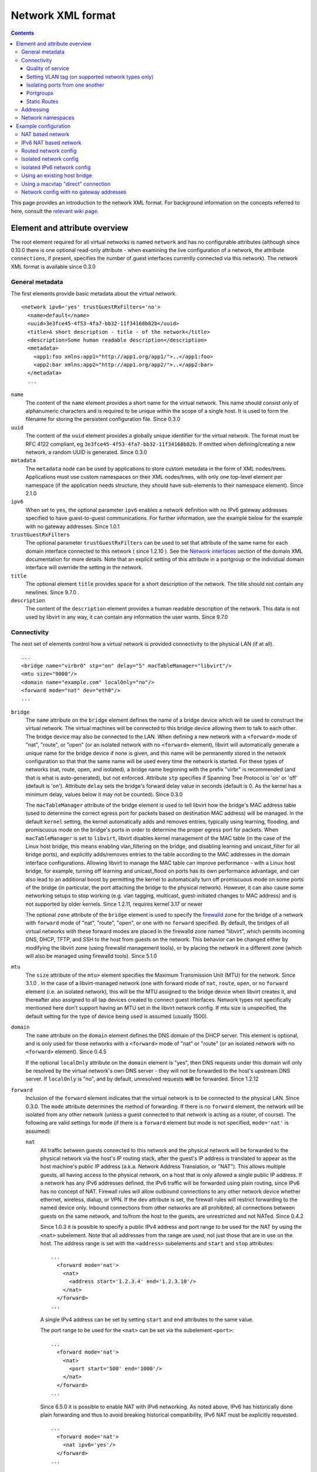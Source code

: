 .. role:: since

==================
Network XML format
==================

.. contents::

This page provides an introduction to the network XML format. For background
information on the concepts referred to here, consult the `relevant wiki
page <https://wiki.libvirt.org/page/Networking>`__.

Element and attribute overview
------------------------------

The root element required for all virtual networks is named ``network`` and has
no configurable attributes (although :since:`since 0.10.0` there is one optional
read-only attribute - when examining the live configuration of a network, the
attribute ``connections``, if present, specifies the number of guest interfaces
currently connected via this network). The network XML format is available
:since:`since 0.3.0`

General metadata
~~~~~~~~~~~~~~~~

The first elements provide basic metadata about the virtual network.

::

   <network ipv6='yes' trustGuestRxFilters='no'>
     <name>default</name>
     <uuid>3e3fce45-4f53-4fa7-bb32-11f34168b82b</uuid>
     <title>A short description - title - of the network</title>
     <description>Some human readable description</description>
     <metadata>
       <app1:foo xmlns:app1="http://app1.org/app1/">..</app1:foo>
       <app2:bar xmlns:app2="http://app1.org/app2/">..</app2:bar>
     </metadata>
     ...

``name``
   The content of the ``name`` element provides a short name for the virtual
   network. This name should consist only of alphanumeric characters and is
   required to be unique within the scope of a single host. It is used to form
   the filename for storing the persistent configuration file. :since:`Since
   0.3.0`
``uuid``
   The content of the ``uuid`` element provides a globally unique identifier for
   the virtual network. The format must be RFC 4122 compliant, eg
   ``3e3fce45-4f53-4fa7-bb32-11f34168b82b``. If omitted when defining/creating a
   new network, a random UUID is generated. :since:`Since 0.3.0`
``metadata``
   The ``metadata`` node can be used by applications to store custom metadata in
   the form of XML nodes/trees. Applications must use custom namespaces on their
   XML nodes/trees, with only one top-level element per namespace (if the
   application needs structure, they should have sub-elements to their namespace
   element). :since:`Since 2.1.0`
``ipv6``
   When set to ``yes``, the optional parameter ``ipv6`` enables a network
   definition with no IPv6 gateway addresses specified to have guest-to-guest
   communications. For further information, see the example below for the
   example with no gateway addresses. :since:`Since 1.0.1`
``trustGuestRxFilters``
   The optional parameter ``trustGuestRxFilters`` can be used to set that
   attribute of the same name for each domain interface connected to this
   network ( :since:`since 1.2.10` ). See the `Network
   interfaces <formatdomain.html#network-interfaces>`__ section of the domain XML
   documentation for more details. Note that an explicit setting of this
   attribute in a portgroup or the individual domain interface will override the
   setting in the network.
``title``
   The optional element ``title`` provides space for a short description of the
   network. The title should not contain any newlines. :since:`Since 9.7.0` .
``description``
   The content of the ``description`` element provides a human readable
   description of the network. This data is not used by libvirt in any
   way, it can contain any information the user wants. :since:`Since 9.7.0`


Connectivity
~~~~~~~~~~~~

The next set of elements control how a virtual network is provided connectivity
to the physical LAN (if at all).

::

   ...
   <bridge name="virbr0" stp="on" delay="5" macTableManager="libvirt"/>
   <mtu size="9000"/>
   <domain name="example.com" localOnly="no"/>
   <forward mode="nat" dev="eth0"/>
   ...

``bridge``
   The ``name`` attribute on the ``bridge`` element defines the name of a bridge
   device which will be used to construct the virtual network. The virtual
   machines will be connected to this bridge device allowing them to talk to
   each other. The bridge device may also be connected to the LAN. When defining
   a new network with a ``<forward>`` mode of "nat", "route", or "open" (or an
   isolated network with no ``<forward>`` element), libvirt will automatically
   generate a unique name for the bridge device if none is given, and this name
   will be permanently stored in the network configuration so that that the same
   name will be used every time the network is started. For these types of
   networks (nat, route, open, and isolated), a bridge name beginning with the
   prefix "virbr" is recommended (and that is what is auto-generated), but not
   enforced. Attribute ``stp`` specifies if Spanning Tree Protocol is 'on' or
   'off' (default is 'on'). Attribute ``delay`` sets the bridge's forward delay
   value in seconds (default is 0. As the kernel has a minimum delay, values
   below it may not be counted). :since:`Since 0.3.0`

   The ``macTableManager`` attribute of the bridge element is used to tell
   libvirt how the bridge's MAC address table (used to determine the correct
   egress port for packets based on destination MAC address) will be managed. In
   the default ``kernel`` setting, the kernel automatically adds and removes
   entries, typically using learning, flooding, and promiscuous mode on the
   bridge's ports in order to determine the proper egress port for packets. When
   ``macTableManager`` is set to ``libvirt``, libvirt disables kernel management
   of the MAC table (in the case of the Linux host bridge, this means enabling
   vlan_filtering on the bridge, and disabling learning and unicast_filter for
   all bridge ports), and explicitly adds/removes entries to the table according
   to the MAC addresses in the domain interface configurations. Allowing libvirt
   to manage the MAC table can improve performance - with a Linux host bridge,
   for example, turning off learning and unicast_flood on ports has its own
   performance advantage, and can also lead to an additional boost by permitting
   the kernel to automatically turn off promiscuous mode on some ports of the
   bridge (in particular, the port attaching the bridge to the physical
   network). However, it can also cause some networking setups to stop working
   (e.g. vlan tagging, multicast, guest-initiated changes to MAC address) and is
   not supported by older kernels. :since:`Since 1.2.11, requires kernel 3.17 or
   newer`

   The optional ``zone`` attribute of the ``bridge`` element is used to specify
   the `firewalld <https://firewalld.org>`__ zone for the bridge of a network
   with ``forward`` mode of "nat", "route", "open", or one with no ``forward``
   specified. By default, the bridges of all virtual networks with these forward
   modes are placed in the firewalld zone named "libvirt", which permits
   incoming DNS, DHCP, TFTP, and SSH to the host from guests on the network.
   This behavior can be changed either by modifying the libvirt zone (using
   firewalld management tools), or by placing the network in a different zone
   (which will also be managed using firewalld tools). :since:`Since 5.1.0`

``mtu``
   The ``size`` attribute of the ``mtu>`` element specifies the Maximum
   Transmission Unit (MTU) for the network. :since:`Since 3.1.0` . In the case
   of a libvirt-managed network (one with forward mode of ``nat``, ``route``,
   ``open``, or no ``forward`` element (i.e. an isolated network), this will be
   the MTU assigned to the bridge device when libvirt creates it, and thereafter
   also assigned to all tap devices created to connect guest interfaces. Network
   types not specifically mentioned here don't support having an MTU set in the
   libvirt network config. If mtu size is unspecified, the default setting for
   the type of device being used is assumed (usually 1500).
``domain``
   The ``name`` attribute on the ``domain`` element defines the DNS domain of
   the DHCP server. This element is optional, and is only used for those
   networks with a ``<forward>`` mode of "nat" or "route" (or an isolated
   network with no ``<forward>`` element). :since:`Since 0.4.5`

   If the optional ``localOnly`` attribute on the ``domain`` element is "yes",
   then DNS requests under this domain will only be resolved by the virtual
   network's own DNS server - they will not be forwarded to the host's upstream
   DNS server. If ``localOnly`` is "no", and by default, unresolved requests
   **will** be forwarded. :since:`Since 1.2.12`

``forward``
   Inclusion of the ``forward`` element indicates that the virtual network is to
   be connected to the physical LAN. :since:`Since 0.3.0.` The ``mode``
   attribute determines the method of forwarding. If there is no ``forward``
   element, the network will be isolated from any other network (unless a guest
   connected to that network is acting as a router, of course). The following
   are valid settings for ``mode`` (if there is a ``forward`` element but mode
   is not specified, ``mode='nat'`` is assumed):

   ``nat``
      All traffic between guests connected to this network and the physical
      network will be forwarded to the physical network via the host's IP
      routing stack, after the guest's IP address is translated to appear as the
      host machine's public IP address (a.k.a. Network Address Translation, or
      "NAT"). This allows multiple guests, all having access to the physical
      network, on a host that is only allowed a single public IP address. If a
      network has any IPv6 addresses defined, the IPv6 traffic will be forwarded
      using plain routing, since IPv6 has no concept of NAT. Firewall rules will
      allow outbound connections to any other network device whether ethernet,
      wireless, dialup, or VPN. If the ``dev`` attribute is set, the firewall
      rules will restrict forwarding to the named device only. Inbound
      connections from other networks are all prohibited; all connections
      between guests on the same network, and to/from the host to the guests,
      are unrestricted and not NATed. :since:`Since 0.4.2`

      :since:`Since 1.0.3` it is possible to specify a public IPv4 address and
      port range to be used for the NAT by using the ``<nat>`` subelement. Note
      that all addresses from the range are used, not just those that are in use
      on the host. The address range is set with the ``<address>`` subelements
      and ``start`` and ``stop`` attributes:

      ::

         ...
           <forward mode='nat'>
             <nat>
               <address start='1.2.3.4' end='1.2.3.10'/>
             </nat>
           </forward>
         ...

      A single IPv4 address can be set by setting ``start`` and ``end``
      attributes to the same value.

      The port range to be used for the ``<nat>`` can be set via the subelement
      ``<port>``:

      ::

         ...
           <forward mode='nat'>
             <nat>
               <port start='500' end='1000'/>
             </nat>
           </forward>
         ...

      :since:`Since 6.5.0` it is possible to enable NAT with IPv6 networking. As
      noted above, IPv6 has historically done plain forwarding and thus to avoid
      breaking historical compatibility, IPv6 NAT must be explicitly requested.

      ::

         ...
           <forward mode='nat'>
             <nat ipv6='yes'/>
           </forward>
         ...

   ``route``
      Guest network traffic will be forwarded to the physical network via the
      host's IP routing stack, but without having NAT applied. Again, if the
      ``dev`` attribute is set, firewall rules will restrict forwarding to the
      named device only. This presumes that the local LAN router has suitable
      routing table entries to return traffic to this host. All incoming and
      outgoing sessions to guest on these networks are unrestricted. (To
      restrict incoming traffic to a guest on a routed network, you can
      configure `nwfilter rules <formatnwfilter.html>`__ on the guest's
      interfaces.) :since:`Since 0.4.2`
   ``open``
      As with mode='route', guest network traffic will be forwarded to the
      physical network via the host's IP routing stack, but there will be no
      firewall rules added to either enable or prevent any of this traffic. When
      forward='open' is set, the ``dev`` attribute cannot be set (because the
      forward dev is enforced with firewall rules, and the purpose of
      forward='open' is to have a forwarding mode where libvirt doesn't add any
      firewall rules). This mode presumes that the local LAN router has suitable
      routing table entries to return traffic to this host, and that some other
      management system has been used to put in place any necessary firewall
      rules. Although no firewall rules will be added for the network, it is of
      course still possible to add restrictions for specific guests using
      `nwfilter rules <formatnwfilter.html>`__ on the guests' interfaces.)
      :since:`Since 2.2.0`
   ``bridge``
      This network describes either 1) an existing host bridge that was
      configured outside of libvirt (if a ``<bridge name='xyz'/>`` element has
      been specified, :since:`Since 0.9.4` ), 2) an existing Open vSwitch bridge
      that was configured outside of libvirt (if both a ``<bridge name='xyz'/>``
      element **and** a ``<virtualport             type='openvswitch'/>`` have
      been specified :since:`Since 0.10.0` ) 3) an interface or group of
      interfaces to be used for a "direct" connection via macvtap using
      macvtap's "bridge" mode (if the forward element has one or more
      ``<interface>`` subelements, :since:`Since 0.9.4` ) (see `Direct
      attachment to physical interface <formatdomain.html#direct-attachment-to-physical-interface>`__
      for descriptions of the various macvtap modes). libvirt doesn't attempt to
      manage the bridge interface at all, thus the ``<bridge>`` element's
      ``stp`` and ``delay`` attributes are not allowed; no iptables rules, IP
      addresses, or DHCP/DNS services are added; at the IP level, the guest
      interface appears to be directly connected to the physical interface.
      :since:`Since 0.9.4`
   ``private``
      This network uses a macvtap "direct" connection in "private" mode to
      connect each guest to the network. The physical interface to be used will
      be picked from among those listed in ``<interface>`` subelements of the
      ``<forward>`` element; when using 802.1Qbh mode (as indicated by the
      ``<virtualport>`` type attribute - note that this requires an
      802.1Qbh-capable hardware switch), each physical interface can only be in
      use by a single guest interface at a time; in modes other than 802.1Qbh,
      multiple guest interfaces can share each physical interface (libvirt will
      attempt to balance usage between all available interfaces). :since:`Since
      0.9.4`
   ``vepa``
      This network uses a macvtap "direct" connection in "vepa" mode to connect
      each guest to the network (this requires that the physical interfaces used
      be connected to a vepa-capable hardware switch. The physical interface to
      be used will be picked from among those listed in ``<interface>``
      subelements of the ``<forward>`` element; multiple guest interfaces can
      share each physical interface (libvirt will attempt to balance usage
      between all available interfaces). :since:`Since 0.9.4`
   ``passthrough``
      This network uses a macvtap "direct" connection in "passthrough" mode to
      connect each guest to the network (note that this is *not* the same thing
      as "PCI passthrough"). The physical interface to be used will be picked
      from among those listed in ``<interface>`` subelements of the
      ``<forward>`` element. Each physical interface can only be in use by a
      single guest interface at a time, so libvirt will keep track of which
      interfaces are currently in use, and only assign unused interfaces (if
      there are no available physical interfaces when a domain interface is
      being attached, an error will be logged, and the operation causing the
      attach will fail (usually either a domain start, or a hotplug interface
      attach to a domain). :since:`Since 0.9.4`
   ``hostdev``
      This network facilitates PCI Passthrough of a network device. A network
      device is chosen from the interface pool and directly assigned to the
      guest using generic device passthrough, after first optionally setting the
      device's MAC address and vlan tag to the configured value, and optionally
      associating the device with an 802.1Qbh capable switch using a
      ``<virtualport>`` element. Note that - due to limitations in standard
      single-port PCI ethernet card driver design - only SR-IOV (Single Root I/O
      Virtualization) virtual function (VF) devices can be assigned in this
      manner; to assign a standard single-port PCI or PCIe ethernet card to a
      guest, use the traditional ``<hostdev>`` device definition. :since:` Since
      0.10.0`

      To force use of a particular device-specific VFIO driver when
      assigning the devices to a guest, a <forward type='hostdev'>
      interface can have an optional ``driver`` sub-element with a
      ``model`` attribute set to the name of the driver to use
      :since:`Since 10.0.0 (QEMU only)`. When not specified, libvirt
      will attempt to find a suitable VFIO variant driver for the
      device, and if not found it will use the generic driver
      "vfio-pci".

      Note that this "intelligent passthrough" of network devices is very
      similar to the functionality of a standard ``<hostdev>`` device, the
      difference being that this method allows specifying a MAC address, vlan
      tag, and ``<virtualport>`` for the passed-through device. If these
      capabilities are not required, if you have a standard single-port PCI,
      PCIe, or USB network card that doesn't support SR-IOV (and hence would
      anyway lose the configured MAC address during reset after being assigned
      to the guest domain), or if you are using a version of libvirt older than
      0.10.0, you should use a standard ``<hostdev>`` device definition in the
      domain's configuration to assign the device to the guest instead of
      defining an ``<interface             type='network'>`` pointing to a
      network with ``<forward mode='hostdev'/>``.

   As mentioned above, a ``<forward>`` element can have multiple ``<interface>``
   subelements, each one giving the name of a physical interface that can be
   used for this network :since:`Since 0.9.4` :

   ::

      ...
        <forward mode='passthrough'>
          <interface dev='eth10'/>
          <interface dev='eth11'/>
          <interface dev='eth12'/>
          <interface dev='eth13'/>
          <interface dev='eth14'/>
        </forward>
      ...

   :since:`since 0.10.0` , ``<interface>`` also has an optional read-only
   attribute - when examining the live configuration of a network, the attribute
   ``connections``, if present, specifies the number of guest interfaces
   currently connected via this physical interface.

   Additionally, :since:`since 0.9.10` , libvirt allows a shorthand for
   specifying all virtual interfaces associated with a single physical function,
   by using the ``<pf>`` subelement to call out the corresponding physical
   interface associated with multiple virtual interfaces:

   ::

      ...
        <forward mode='passthrough'>
          <pf dev='eth0'/>
        </forward>
      ...

   When a guest interface is being constructed, libvirt will pick an interface
   from this list to use for the connection. In modes where physical interfaces
   can be shared by multiple guest interfaces, libvirt will choose the interface
   that currently has the least number of connections. For those modes that do
   not allow sharing of the physical device (in particular, 'passthrough' mode,
   and 'private' mode when using 802.1Qbh), libvirt will choose an unused
   physical interface or, if it can't find an unused interface, fail the
   operation.

   :since:`since 0.10.0` When using forward mode 'hostdev', the interface pool
   is specified with a list of ``<address>`` elements, each of which has
   ``<type>`` (must always be ``'pci'``), ``<domain>``, ``<bus>``,
   ``<slot>``\ and ``<function>`` attributes.

   ::

      ...
        <forward mode='hostdev' managed='yes'>
          <address type='pci' domain='0' bus='4' slot='0' function='1'/>
          <address type='pci' domain='0' bus='4' slot='0' function='2'/>
          <address type='pci' domain='0' bus='4' slot='0' function='3'/>
        </forward>
      ...

   Alternatively the interface pool can also be defined using a single physical
   function ``<pf>`` subelement to call out the corresponding physical interface
   associated with multiple virtual interfaces (similar to passthrough mode):

   ::

      ...
        <forward mode='hostdev' managed='yes'>
          <pf dev='eth0'/>
        </forward>
      ...

Quality of service
^^^^^^^^^^^^^^^^^^

::

   ...
     <forward mode='nat' dev='eth0'/>
     <bandwidth>
       <inbound average='1000' peak='5000' burst='5120'/>
       <outbound average='128' peak='256' burst='256'/>
     </bandwidth>
   ...

The ``<bandwidth>`` element allows setting quality of service for a particular
network ( :since:`since 0.9.4` ). Setting ``bandwidth`` for a network is
supported only for networks with a ``<forward>`` mode of ``route``, ``nat``,
``bridge``, or no mode at all (i.e. an "isolated" network). Setting
``bandwidth`` is **not** supported for forward modes ``passthrough``,
``private``, or ``hostdev``. Attempts to do this will lead to a failure to
define the network or to create a transient network.

The ``<bandwidth>`` element can only be a subelement of a domain's
``<interface>``, a subelement of a ``<network>``, or a subelement of a
``<portgroup>`` in a ``<network>``.

As a subelement of a domain's ``<interface>``, the bandwidth only applies to
that one interface of the domain. As a subelement of a ``<network>``, the
bandwidth is a total aggregate bandwidth to/from all guest interfaces attached
to that network, **not** to each guest interface individually. If a domain's
``<interface>`` has ``<bandwidth>`` element values higher than the aggregate for
the entire network, then the aggregate bandwidth for the ``<network>`` takes
precedence. This is because the two choke points are independent of each other
where the domain's ``<interface>`` bandwidth control is applied on the
interface's tap device, while the ``<network>`` bandwidth control is applied on
the interface part of the bridge device created for that network.

As a subelement of a ``<portgroup>`` in a ``<network>``, if a domain's
``<interface>`` has a ``portgroup`` attribute in its ``<source>`` element
**and** if the ``<interface>`` itself has no ``<bandwidth>`` element, then the
``<bandwidth>`` element of the portgroup will be applied individually to each
guest interface defined to be a member of that portgroup. Any ``<bandwidth>``
element in the domain's ``<interface>`` definition will override the setting in
the portgroup ( :since:`since 1.0.1` ).

Incoming and outgoing traffic can be shaped independently. The ``bandwidth``
element can have at most one ``inbound`` and at most one ``outbound`` child
element. Leaving either of these children elements out results in no QoS applied
for that traffic direction. So, when you want to shape only incoming traffic,
use ``inbound`` only, and vice versa. Each of these elements have one mandatory
attribute - ``average`` (or ``floor`` as described below). The attributes are as
follows, where accepted values for each attribute is an integer number.

``average``
   Specifies the desired average bit rate for the interface being shaped (in
   kilobytes/second).
``peak``
   Optional attribute which specifies the maximum rate at which the bridge can
   send data (in kilobytes/second). Note the limitation of implementation: this
   attribute in the ``outbound`` element is ignored (as Linux ingress filters
   don't know it yet).
``burst``
   Optional attribute which specifies the amount of kibibytes that can be
   transmitted in a single burst at ``peak`` speed.
``floor``
   Optional attribute available only for the ``inbound`` element. This attribute
   guarantees minimal throughput for shaped interfaces. This, however, requires
   that all traffic goes through one point where QoS decisions can take place,
   hence why this attribute works only for virtual networks for now (that is
   ``<interface type='network'/>`` with a forward type of route, nat, open or no
   forward at all). Moreover, the virtual network the interface is connected to
   is required to have at least inbound QoS set (``average`` at least). If using
   the ``floor`` attribute users don't need to specify ``average``. However,
   ``peak`` and ``burst`` attributes still require ``average``. Currently, the
   Linux kernel doesn't allow ingress qdiscs to have any classes therefore
   ``floor`` can be applied only on ``inbound`` and not ``outbound``.

Attributes ``average``, ``peak``, and ``burst`` are available :since:`since
0.9.4` , while the ``floor`` attribute is available :since:`since 1.0.1` .

Setting VLAN tag (on supported network types only)
^^^^^^^^^^^^^^^^^^^^^^^^^^^^^^^^^^^^^^^^^^^^^^^^^^

::

   <network>
     <name>ovs-net</name>
     <forward mode='bridge'/>
     <bridge name='ovsbr0'/>
     <virtualport type='openvswitch'>
       <parameters interfaceid='09b11c53-8b5c-4eeb-8f00-d84eaa0aaa4f'/>
     </virtualport>
     <vlan trunk='yes'>
       <tag id='42' nativeMode='untagged'/>
       <tag id='47'/>
     </vlan>
     <portgroup name='dontpanic'>
       <vlan>
         <tag id='42'/>
       </vlan>
     </portgroup>
   </network>

If (and only if) the network connection used by the guest supports VLAN tagging
transparent to the guest, an optional ``<vlan>`` element can specify one or more
VLAN tags to apply to the guest's network traffic :since:`Since 0.10.0` .
Network connections that support guest-transparent VLAN tagging include 1)
type='bridge' interfaces connected to an Open vSwitch bridge :since:`Since
0.10.0` , 2) SRIOV Virtual Functions (VF) used via type='hostdev' (direct device
assignment) :since:`Since 0.10.0` , and 3) SRIOV VFs used via type='direct' with
mode='passthrough' (macvtap "passthru" mode) :since:`Since 1.3.5` . All other
connection types, including standard linux bridges and libvirt's own virtual
networks, **do not** support it. 802.1Qbh (vn-link) and 802.1Qbg (VEPA) switches
provide their own way (outside of libvirt) to tag guest traffic onto a specific
VLAN. Each tag is given in a separate ``<tag>`` subelement of ``<vlan>`` (for
example: ``<tag       id='42'/>``). For VLAN trunking of multiple tags (which is
supported only on Open vSwitch connections), multiple ``<tag>`` subelements can
be specified, which implies that the user wants to do VLAN trunking on the
interface for all the specified tags. In the case that VLAN trunking of a single
tag is desired, the optional attribute ``trunk='yes'`` can be added to the
toplevel ``<vlan>`` element to differentiate trunking of a single tag from
normal tagging.

For network connections using Open vSwitch it is also possible to configure
'native-tagged' and 'native-untagged' VLAN modes :since:`Since 1.1.0.` This is
done with the optional ``nativeMode`` attribute on the ``<tag>`` subelement:
``nativeMode`` may be set to 'tagged' or 'untagged'. The ``id`` attribute of the
``<tag>`` subelement containing ``nativeMode`` sets which VLAN is considered to
be the "native" VLAN for this interface, and the ``nativeMode`` attribute
determines whether or not traffic for that VLAN will be tagged.

``<vlan>`` elements can also be specified in a ``<portgroup>`` element, as well
as directly in a domain's ``<interface>`` element. In the case that a vlan tag
is specified in multiple locations, the setting in ``<interface>`` takes
precedence, followed by the setting in the ``<portgroup>`` selected by the
interface config. The ``<vlan>`` in ``<network>`` will be selected only if none
is given in ``<portgroup>`` or ``<interface>``.

Isolating ports from one another
^^^^^^^^^^^^^^^^^^^^^^^^^^^^^^^^

::

   <network>
     <name>isolated-ports</name>
     <forward mode='bridge'/>
     <bridge name='br0'/>
     <port isolated='yes'/>
   </network>

:since:`Since 6.1.0.` The ``port`` element property ``isolated``, when set to
``yes`` (default setting is ``no``) is used to isolate the network traffic of
each guest on the network from all other guests connected to the network; it
does not have an effect on communication between the guests and the host, or
between the guests and destinations beyond this network. This setting is only
supported for networks that use a Linux host bridge to connect guest interfaces
via a standard tap device (i.e. those with a forward mode of nat, route, open,
bridge, or no forward mode).

Portgroups
^^^^^^^^^^

::

   ...
     <forward mode='private'/>
       <interface dev="eth20"/>
       <interface dev="eth21"/>
       <interface dev="eth22"/>
       <interface dev="eth23"/>
       <interface dev="eth24"/>
     </forward>
     <portgroup name='engineering' default='yes'>
       <virtualport type='802.1Qbh'>
         <parameters profileid='test'/>
       </virtualport>
       <bandwidth>
         <inbound average='1000' peak='5000' burst='5120'/>
         <outbound average='1000' peak='5000' burst='5120'/>
       </bandwidth>
     </portgroup>
     <portgroup name='sales' trustGuestRxFilters='no'>
       <virtualport type='802.1Qbh'>
         <parameters profileid='salestest'/>
       </virtualport>
       <bandwidth>
         <inbound average='500' peak='2000' burst='2560'/>
         <outbound average='128' peak='256' burst='256'/>
       </bandwidth>
     </portgroup>
   ...

:since:`Since 0.9.4` A portgroup provides a method of easily putting guest
connections to the network into different classes, with each class potentially
having a different level/type of service. :since:`Since 0.9.4` Each network can
have multiple portgroup elements (and one of those can optionally be designated
as the 'default' portgroup for the network), and each portgroup has a name, as
well as various attributes and subelements associated with it. The currently
supported subelements are ``<bandwidth>`` (described in `Quality of service`_)
and ``<virtualport>`` (documented
`here <formatdomain.html#direct-attachment-to-physical-interface>`__). If a domain interface
definition specifies a portgroup (by adding a ``portgroup`` attribute to the
``<source>`` subelement), that portgroup's info will be merged into the
interface's configuration. If no portgroup is given in the interface definition,
and one of the network's portgroups has ``default='yes'``, that default
portgroup will be used. If no portgroup is given in the interface definition,
and there is no default portgroup, then none will be used. Any ``<bandwidth>``
specified directly in the domain XML will take precedence over any setting in
the chosen portgroup. if a ``<virtualport>`` is specified in the portgroup
(and/or directly in the network definition), the multiple virtualports will be
merged, and any parameter that is specified in more than one virtualport, and is
not identical, will be considered an error, and will prevent the interface from
starting.

portgroups also support the optional parameter ``trustGuestRxFilters`` which can
be used to set that attribute of the same name for each domain interface using
this portgroup ( :since:`since 1.2.10` ). See the `Network
interfaces <formatdomain.html#network-interfaces>`__ section of the domain XML
documentation for more details. Note that an explicit setting of this attribute
in the portgroup overrides the network-wide setting, and an explicit setting in
the individual domain interface will override the setting in the portgroup.

Static Routes
^^^^^^^^^^^^^

Static route definitions are used to provide routing information to the
virtualization host for networks which are not directly reachable from the
virtualization host, but \*are\* reachable from a guest domain that is itself
reachable from the host :since:`since 1.0.6` .

As shown in `Network config with no gateway addresses`_ example, it is
possible to define a virtual network interface with no IPv4 or IPv6 addresses.
Such networks are useful to provide host connectivity to networks which are only
reachable via a guest. A guest with connectivity both to the guest-only network
and to another network that is directly reachable from the host can act as a
gateway between the networks. A static route added to the "host-visible" network
definition provides the routing information so that IP packets can be sent from
the virtualization host to guests on the hidden network.

Here is a fragment of a definition which shows the static route specification as
well as the IPv4 and IPv6 definitions for network addresses which are referred
to in the ``gateway`` gateway address specifications. Note that the third static
route specification includes the ``metric`` attribute specification with a value
of 2. This particular route would \*not\* be preferred if there was another
existing rout on the system with the same address and prefix but with a lower
value for the metric. If there is a route in the host system configuration that
should be overridden by a route in a virtual network whenever the virtual
network is running, the configuration for the system-defined route should be
modified to have a higher metric, and the route on the virtual network given a
lower metric (for example, the default metric of "1").

::

   ...
     <ip address="192.168.122.1" netmask="255.255.255.0">
       <dhcp>
         <range start="192.168.122.128" end="192.168.122.254"/>
       </dhcp>
     </ip>
     <route address="192.168.222.0" prefix="24" gateway="192.168.122.2"/>
     <ip family="ipv6" address="2001:db8:ca2:2::1" prefix="64"/>
     <route family="ipv6" address="2001:db8:ca2:3::" prefix="64" gateway="2001:db8:ca2:2::2"/>
     <route family="ipv6" address="2001:db9:4:1::" prefix="64" gateway="2001:db8:ca2:2::3" metric='2'/>
   ...

Addressing
~~~~~~~~~~

The final set of elements define the addresses (IPv4 and/or IPv6, as well as
MAC) to be assigned to the bridge device associated with the virtual network,
and optionally enable DHCP services. These elements are only valid for isolated
networks (no ``forward`` element specified), and for those with a forward mode
of 'route' or 'nat'.

::

   ...
   <mac address='00:16:3E:5D:C7:9E'/>
   <domain name="example.com"/>
   <dns>
     <txt name="example" value="example value"/>
     <forwarder addr="8.8.8.8"/>
     <forwarder domain='example.com' addr="8.8.4.4"/>
     <forwarder domain='www.example.com'/>
     <srv service='name' protocol='tcp' domain='test-domain-name' target='.'
       port='1024' priority='10' weight='10'/>
     <host ip='192.168.122.2'>
       <hostname>myhost</hostname>
       <hostname>myhostalias</hostname>
     </host>
   </dns>
   <ip address="192.168.122.1" netmask="255.255.255.0" localPtr="yes">
     <dhcp>
       <range start="192.168.122.100" end="192.168.122.254">
         <lease expiry='1' unit='hours'/>
       </range>
       <host mac="00:16:3e:77:e2:ed" name="foo.example.com" ip="192.168.122.10">
         <lease expiry='30' unit='minutes'/>
       </host>
       <host mac="00:16:3e:3e:a9:1a" name="bar.example.com" ip="192.168.122.11"/>
     </dhcp>
   </ip>
   <ip family="ipv6" address="2001:db8:ca2:2::1" prefix="64" localPtr="yes"/>
   <route family="ipv6" address="2001:db9:ca1:1::" prefix="64" gateway="2001:db8:ca2:2::2"/>

``mac``
   The ``address`` attribute defines a MAC (hardware) address formatted as 6
   groups of 2-digit hexadecimal numbers, the groups separated by colons (eg,
   ``"52:54:00:1C:DA:2F"``). This MAC address is assigned to the bridge device
   when it is created. Generally it is best to not specify a MAC address when
   creating a network - in this case, if a defined MAC address is needed for
   proper operation, libvirt will automatically generate a random MAC address
   and save it in the config. Allowing libvirt to generate the MAC address will
   assure that it is compatible with the idiosyncrasies of the platform where
   libvirt is running. :since:`Since 0.8.8`
``dns``
   The dns element of a network contains configuration information for the
   virtual network's DNS server :since:`Since 0.9.3` .

   The dns element can have an optional ``enable`` attribute :since:`Since
   2.2.0` . If ``enable`` is "no", then no DNS server will be setup by libvirt
   for this network (and any other configuration in ``<dns>`` will be ignored).
   If ``enable`` is "yes" or unspecified (including the complete absence of any
   ``<dns>`` element) then a DNS server will be setup by libvirt to listen on
   all IP addresses specified in the network's configuration.

   The dns element can have an optional ``forwardPlainNames`` attribute
   :since:`Since 1.1.2` . If ``forwardPlainNames`` is "no", then DNS resolution
   requests for names that are not qualified with a domain (i.e. names with no
   "." character) will not be forwarded to the host's upstream DNS server - they
   will only be resolved if they are known locally within the virtual network's
   own DNS server. If ``forwardPlainNames`` is "yes", unqualified names **will**
   be forwarded to the upstream DNS server if they can't be resolved by the
   virtual network's own DNS server.

   Currently supported sub-elements of ``<dns>`` are:

   ``forwarder``
      The dns element can have 0 or more ``<forwarder>`` elements. Each
      forwarder element defines an alternate DNS server to use for some, or all,
      DNS requests sent to this network's DNS server. There are two attributes -
      ``domain``, and ``addr``; at least one of these must be specified in any
      ``<forwarder>`` element. If both ``domain`` and ``addr`` are specified,
      then all requests that match the given domain will be forwarded to the DNS
      server at addr. If only ``domain`` is specified, then all matching domains
      will be resolved locally (or via the host's standard DNS forwarding if
      they can't be resolved locally). If an ``addr`` is specified by itself,
      then all DNS requests to the network's DNS server will be forwarded to the
      DNS server at that address with no exceptions. ``addr`` :since:`Since
      1.1.3` , ``domain`` :since:`Since 2.2.0` .
   ``txt``
      A ``dns`` element can have 0 or more ``txt`` elements. Each txt element
      defines a DNS TXT record and has two attributes, both required: a name
      that can be queried via dns, and a value that will be returned when that
      name is queried. names cannot contain embedded spaces or commas. value is
      a single string that can contain multiple values separated by commas.
      :since:`Since 0.9.3`
   ``host``
      The ``host`` element within ``dns`` is the definition of DNS hosts to be
      passed to the DNS service. The IP address is identified by the ``ip``
      attribute and the names for that IP address are identified in the
      ``hostname`` sub-elements of the ``host`` element. :since:`Since 0.9.3`

   ``srv``
      The ``dns`` element can have also 0 or more ``srv`` record elements. Each
      ``srv`` record element defines a DNS SRV record and has 2 mandatory and 5
      optional attributes. The mandatory attributes are ``service`` and
      ``protocol`` (tcp, udp) and the optional attributes are ``target``,
      ``port``, ``priority``, ``weight`` and ``domain`` as defined in DNS server
      SRV RFC (RFC 2782). :since:`Since 0.9.9`

``ip``
   The ``address`` attribute defines an IPv4 address in dotted-decimal format,
   or an IPv6 address in standard colon-separated hexadecimal format, that will
   be configured on the bridge device associated with the virtual network. To
   the guests this IPv4 address will be their IPv4 default route. For IPv6, the
   default route is established via Router Advertisement. For IPv4 addresses,
   the ``netmask`` attribute defines the significant bits of the network
   address, again specified in dotted-decimal format. For IPv6 addresses, and as
   an alternate method for IPv4 addresses, the significant bits of the network
   address can be specified with the ``prefix`` attribute, which is an integer
   (for example, ``netmask='255.255.255.0'`` could also be given as
   ``prefix='24'``). The ``family`` attribute is used to specify the type of
   address - ``ipv4`` or ``ipv6``; if no ``family`` is given, ``ipv4`` is
   assumed. More than one address of each family can be defined for a network.
   The optional ``localPtr`` attribute ( :since:`since 3.0.0` ) configures the
   DNS server to not forward any reverse DNS requests for IP addresses from the
   network configured by the ``address`` and ``netmask``/``prefix`` attributes.
   For some unusual network prefixes (not divisible by 8 for IPv4 or not
   divisible by 4 for IPv6) libvirt may be unable to compute the PTR domain
   automatically. The ``ip`` element is supported :since:`since 0.3.0` . IPv6,
   multiple addresses on a single network, ``family``, and ``prefix`` are
   supported :since:`since 0.8.7` . The ``ip`` element may contain the following
   elements:

   ``tftp``
      The optional ``tftp`` element and its mandatory ``root`` attribute enable
      TFTP services. The attribute specifies the path to the root directory
      served via TFTP. The ``tftp`` element is not supported for IPv6 addresses,
      and can only be specified on a single IPv4 address per network.
      :since:`Since 0.7.1`
   ``dhcp``
      The presence of this element enables DHCP services on the virtual network.
      The ``dhcp`` element is supported for both IPv4 ( :since:`since 0.3.0` )
      and IPv6 ( :since:`since 1.0.1` ), but only for one IP address of each
      type per network. The following sub-elements are supported:

      ``range``
         The ``start`` and ``end`` attributes on the ``range`` element specify
         the boundaries of a pool of addresses to be provided to DHCP clients.
         These two addresses must lie within the scope of the network defined on
         the parent ``ip`` element. There may be zero or more ``range`` elements
         specified. :since:`Since 0.3.0`
      ``host``
         Within the ``dhcp`` element there may be zero or more ``host``
         elements. These specify hosts which will be given names and predefined
         IP addresses by the built-in DHCP server. Any IPv4 ``host`` element
         must specify the MAC address of the host to be assigned a given name
         (via the ``mac`` attribute), the IP to be assigned to that host (via
         the ``ip`` attribute), and the name itself (the ``name`` attribute).
         The IPv6 ``host`` element differs slightly from that for IPv4: there is
         no ``mac`` attribute since a MAC address has no defined meaning in
         IPv6. Instead, the ``name`` attribute is used to identify the host to
         be assigned the IPv6 address. For DHCPv6, the name is the plain name of
         the client host sent by the client to the server. Note that this method
         of assigning a specific IP address can also be used for IPv4 instead of
         the ``mac`` attribute. :since:`Since 0.4.5`
      ``bootp``
         The optional ``bootp`` element specifies BOOTP options to be provided
         by the DHCP server for IPv4 only. Two attributes are supported:
         ``file`` is mandatory and gives the file to be used for the boot image;
         ``server`` is optional and gives the address of the TFTP server from
         which the boot image will be fetched. ``server`` defaults to the same
         host that runs the DHCP server, as is the case when the ``tftp``
         element is used. The BOOTP options currently have to be the same for
         all address ranges and statically assigned addresses. :since:`Since
         0.7.1` (``server`` :since:`since 0.7.3` )

      Optionally, ``range`` and ``host`` elements can have ``lease`` child
      element which specifies the lease time through it's attributes ``expiry``
      and ``unit`` (which accepts ``seconds``, ``minutes`` and ``hours`` and
      defaults to ``minutes`` if omitted). The minimal lease time is 2 minutes,
      except when setting an infinite lease time (``expiry='0'``). :since:`Since
      6.3.0`

Network namespaces
~~~~~~~~~~~~~~~~~~

A special XML namespace is available for passing options directly to the
underlying dnsmasq configuration file :since:`since 5.6.0` . Usage of XML
namespaces comes with no support guarantees, so use at your own risk.

This example XML will pass the option strings ``foo=bar`` and
``cname=*.foo.example.com,master.example.com`` directly to the underlying
dnsmasq instance.

::

   <network xmlns:dnsmasq='http://libvirt.org/schemas/network/dnsmasq/1.0'>
     ...
     <dnsmasq:options>
       <dnsmasq:option value="foo=bar"/>
       <dnsmasq:option value="cname=*.foo.example.com,master.example.com"/>
     </dnsmasq:options>
   </network>

Example configuration
---------------------

NAT based network
~~~~~~~~~~~~~~~~~

This example is the so called "default" virtual network. It is provided and
enabled out-of-the-box for all libvirt installations. This is a configuration
that allows guest OS to get outbound connectivity regardless of whether the host
uses ethernet, wireless, dialup, or VPN networking without requiring any
specific admin configuration. In the absence of host networking, it at least
allows guests to talk directly to each other.

::

   <network>
     <name>default</name>
     <bridge name="virbr0"/>
     <forward mode="nat"/>
     <ip address="192.168.122.1" netmask="255.255.255.0">
       <dhcp>
         <range start="192.168.122.2" end="192.168.122.254"/>
       </dhcp>
     </ip>
     <ip family="ipv6" address="2001:db8:ca2:2::1" prefix="64"/>
   </network>

Below is a variation of the above example which adds an IPv6 dhcp range
definition.

::

   <network>
     <name>default6</name>
     <bridge name="virbr0"/>
     <forward mode="nat"/>
     <ip address="192.168.122.1" netmask="255.255.255.0">
       <dhcp>
         <range start="192.168.122.2" end="192.168.122.254"/>
       </dhcp>
     </ip>
     <ip family="ipv6" address="2001:db8:ca2:2::1" prefix="64">
       <dhcp>
         <range start="2001:db8:ca2:2:1::10" end="2001:db8:ca2:2:1::ff"/>
       </dhcp>
     </ip>
   </network>

IPv6 NAT based network
~~~~~~~~~~~~~~~~~~~~~~

Below is a variation for also providing IPv6 NAT. This can be especially useful
when using multiple interfaces where some, such as WiFi cards, can not be
bridged (usually on a laptop), making it difficult to provide end-to-end IPv6
routing.

::

   <network>
     <name>default6</name>
     <bridge name="virbr0"/>
     <forward mode="nat">
       <nat ipv6='yes'>
         <port start='1024' end='65535'/>
       </nat>
     </forward>
     <ip address="192.168.122.1" netmask="255.255.255.0">
       <dhcp>
         <range start="192.168.122.2" end="192.168.122.254"/>
       </dhcp>
     </ip>
     <ip family="ipv6" address="fdXX:XXXX:XXXX:NNNN::" prefix="64"/>
   </network>

IPv6 NAT addressing has some caveats over the more straight forward IPv4 case.
`RFC 4193 <https://tools.ietf.org/html/rfc4193>`__ defines the address range
fd00::/8 for /48 IPv6 private networks. It should be concatenated with a random
40-bit string (i.e. 10 random hexadecimal digits replacing the X values above,
RFC 4193 provides an
`algorithm <https://tools.ietf.org/html/rfc4193#section-3.2.2>`__ if you do not
have a source of sufficient randomness). This leaves 0 through ffff for subnets
(N above) which you can use at will.

Many operating systems will not consider these addresses as preferential to
IPv4, due to some practical history of these addresses being present but
unroutable and causing networking issues. On many Linux distributions, you may
need to override /etc/gai.conf with values from `RFC
3484 <https://www.ietf.org/rfc/rfc3484.txt>`__ to have your IPv6 NAT network
correctly preferenced over IPv4.

Routed network config
~~~~~~~~~~~~~~~~~~~~~

This is a variant on the default network which routes traffic from the virtual
network to the LAN without applying any NAT. It requires that the IP address
range be pre-configured in the routing tables of the router on the host network.
This example further specifies that guest traffic may only go out via the
``eth1`` host network device.

::

   <network>
     <name>local</name>
     <bridge name="virbr1"/>
     <forward mode="route" dev="eth1"/>
     <ip address="192.168.122.1" netmask="255.255.255.0">
       <dhcp>
         <range start="192.168.122.2" end="192.168.122.254"/>
       </dhcp>
     </ip>
     <ip family="ipv6" address="2001:db8:ca2:2::1" prefix="64"/>
   </network>

Below is another IPv6 variation. Instead of a dhcp range being specified, this
example has a couple of IPv6 host definitions. Note that most of the dhcp host
definitions use an "id" (client id or DUID) since this has proven to be a more
reliable way of specifying the interface and its association with an IPv6
address. The first is a DUID-LLT, the second a DUID-LL, and the third a
DUID-UUID. :since:`Since 1.0.3`

::

   <network>
     <name>local6</name>
     <bridge name="virbr1"/>
     <forward mode="route" dev="eth1"/>
     <ip address="192.168.122.1" netmask="255.255.255.0">
       <dhcp>
         <range start="192.168.122.2" end="192.168.122.254"/>
       </dhcp>
     </ip>
     <ip family="ipv6" address="2001:db8:ca2:2::1" prefix="64">
       <dhcp>
         <host name="paul" ip="2001:db8:ca2:2:3::1"/>
         <host id="0:1:0:1:18:aa:62:fe:0:16:3e:44:55:66" ip="2001:db8:ca2:2:3::2"/>
         <host id="0:3:0:1:0:16:3e:11:22:33" name="ralph" ip="2001:db8:ca2:2:3::3"/>
         <host id="0:4:7e:7d:f0:7d:a8:bc:c5:d2:13:32:11:ed:16:ea:84:63"
           name="badbob" ip="2001:db8:ca2:2:3::4"/>
       </dhcp>
     </ip>
   </network>

Below is yet another IPv6 variation. This variation has only IPv6 defined with
DHCPv6 on the primary IPv6 network. A static link if defined for a second IPv6
network which will not be directly visible on the bridge interface but there
will be a static route defined for this network via the specified gateway. Note
that the gateway address must be directly reachable via (on the same subnet as)
one of the <ip> addresses defined for this <network>. :since:`Since 1.0.6`

::

   <network>
     <name>net7</name>
     <bridge name="virbr7"/>
     <forward mode="route"/>
     <ip family="ipv6" address="2001:db8:ca2:7::1" prefix="64">
       <dhcp>
         <range start="2001:db8:ca2:7::100" end="2001:db8:ca2::1ff"/>
         <host id="0:4:7e:7d:f0:7d:a8:bc:c5:d2:13:32:11:ed:16:ea:84:63"
           name="lucas" ip="2001:db8:ca2:2:3::4"/>
       </dhcp>
     </ip>
     <route family="ipv6" address="2001:db8:ca2:8::" prefix="64" gateway="2001:db8:ca2:7::4"/>
   </network>

Isolated network config
~~~~~~~~~~~~~~~~~~~~~~~

This variant provides a completely isolated private network for guests. The
guests can talk to each other, and the host OS, but cannot reach any other
machines on the LAN, due to the omission of the ``forward`` element in the XML
description.

::

   <network>
     <name>private</name>
     <bridge name="virbr2"/>
     <ip address="192.168.152.1" netmask="255.255.255.0">
       <dhcp>
         <range start="192.168.152.2" end="192.168.152.254"/>
       </dhcp>
     </ip>
     <ip family="ipv6" address="2001:db8:ca2:3::1" prefix="64"/>
   </network>

Isolated IPv6 network config
~~~~~~~~~~~~~~~~~~~~~~~~~~~~

This variation of an isolated network defines only IPv6. Note that most of the
dhcp host definitions use an "id" (client id or DUID) since this has proven to
be a more reliable way of specifying the interface and its association with an
IPv6 address. The first is a DUID-LLT, the second a DUID-LL, and the third a
DUID-UUID. :since:`Since 1.0.3`

::

   <network>
     <name>sixnet</name>
     <bridge name="virbr6"/>
     <ip family="ipv6" address="2001:db8:ca2:6::1" prefix="64">
       <dhcp>
         <host name="peter" ip="2001:db8:ca2:6:6::1"/>
         <host id="0:1:0:1:18:aa:62:fe:0:16:3e:44:55:66" ip="2001:db8:ca2:6:6::2"/>
         <host id="0:3:0:1:0:16:3e:11:22:33" name="dariusz" ip="2001:db8:ca2:6:6::3"/>
         <host id="0:4:7e:7d:f0:7d:a8:bc:c5:d2:13:32:11:ed:16:ea:84:63"
           name="anita" ip="2001:db8:ca2:6:6::4"/>
       </dhcp>
     </ip>
   </network>

Using an existing host bridge
~~~~~~~~~~~~~~~~~~~~~~~~~~~~~

:since:`Since 0.9.4` This shows how to use a pre-existing host bridge "br0". The
guests will effectively be directly connected to the physical network (i.e.
their IP addresses will all be on the subnet of the physical network, and there
will be no restrictions on inbound or outbound connections).

::

   <network>
     <name>host-bridge</name>
     <forward mode="bridge"/>
     <bridge name="br0"/>
   </network>

Using a macvtap "direct" connection
~~~~~~~~~~~~~~~~~~~~~~~~~~~~~~~~~~~

:since:`Since 0.9.4, QEMU and KVM only, requires Linux kernel 2.6.34 or newer`
This shows how to use macvtap to connect to the physical network directly
through one of a group of physical devices (without using a host bridge device).
As with the host bridge network, the guests will effectively be directly
connected to the physical network so their IP addresses will all be on the
subnet of the physical network, and there will be no restrictions on inbound or
outbound connections. Note that, due to a limitation in the implementation of
macvtap, these connections do not allow communication directly between the host
and the guests - if you require this you will either need the attached physical
switch to be operating in a mirroring mode (so that all traffic coming to the
switch is reflected back to the host's interface), or provide alternate means
for this communication (e.g. a second interface on each guest that is connected
to an isolated network). The other forward modes that use macvtap (private,
vepa, and passthrough) would be used in a similar fashion.

::

   <network>
     <name>direct-macvtap</name>
     <forward mode="bridge">
       <interface dev="eth20"/>
       <interface dev="eth21"/>
       <interface dev="eth22"/>
       <interface dev="eth23"/>
       <interface dev="eth24"/>
     </forward>
   </network>

Network config with no gateway addresses
~~~~~~~~~~~~~~~~~~~~~~~~~~~~~~~~~~~~~~~~

A valid network definition can contain no IPv4 or IPv6 addresses. Such a
definition can be used for a "very private" or "very isolated" network since it
will not be possible to communicate with the virtualization host via this
network. However, this virtual network interface can be used for communication
between virtual guest systems. This works for IPv4 and :since:`(Since 1.0.1)`
IPv6. However, the new ipv6='yes' must be added for guest-to-guest IPv6
communication.

::

   <network ipv6='yes'>
     <name>nogw</name>
     <uuid>7a3b7497-1ec7-8aef-6d5c-38dff9109e93</uuid>
     <bridge name="virbr2" stp="on" delay="0"/>
     <mac address='00:16:3E:5D:C7:9E'/>
   </network>
